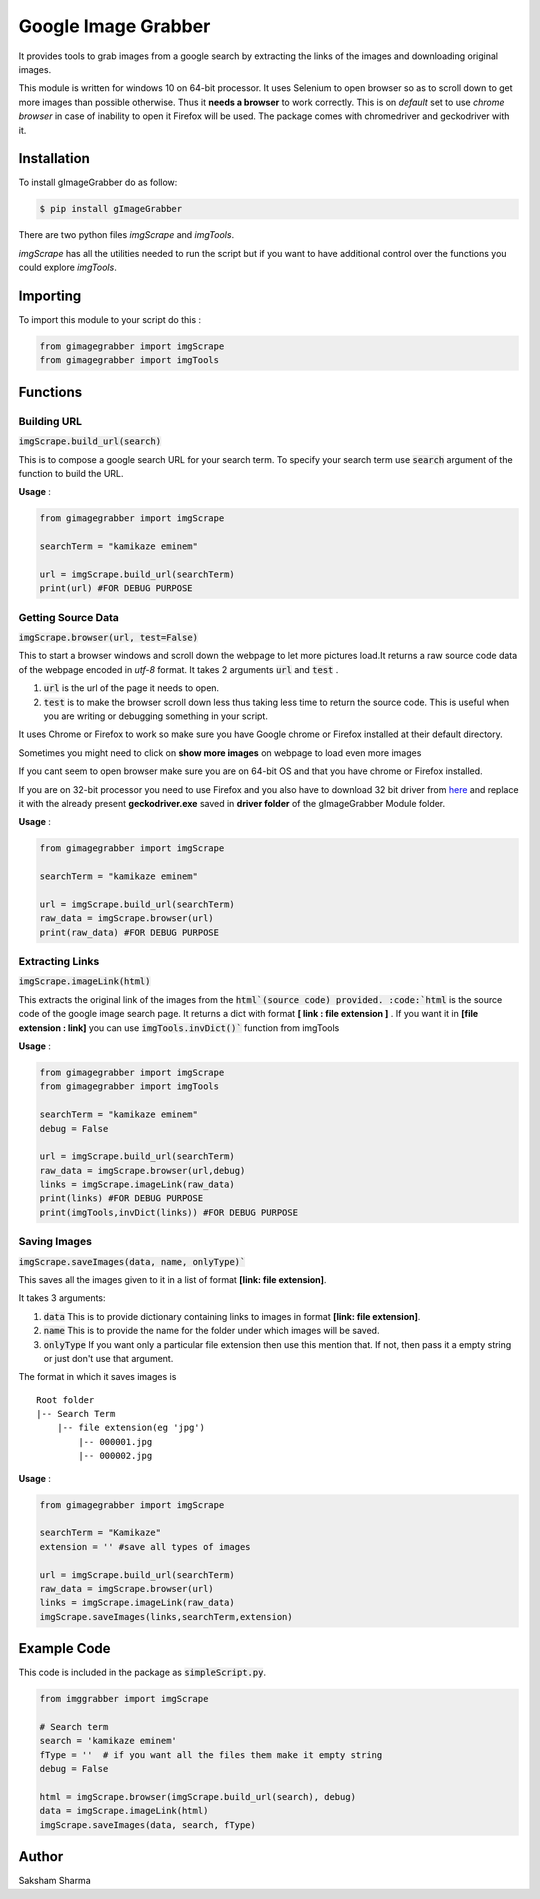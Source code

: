 =====================
Google Image Grabber
=====================


It provides tools to grab images from a google search by extracting the links of
the images and downloading original  images.

This module is written for windows 10 on 64-bit processor.
It uses Selenium to open browser so as to scroll down to get more images than
possible otherwise. Thus it **needs a browser** to work correctly. This is on *default*
set to use *chrome browser* in case of inability to open it Firefox will be used.
The package comes with chromedriver and geckodriver with it.

Installation
============

To install gImageGrabber do as follow:

.. code-block:: console

    $ pip install gImageGrabber

There are two python files *imgScrape* and *imgTools*.

*imgScrape* has all the utilities needed to run the script but if you want to have additional control over the functions
you could explore *imgTools*.

Importing
============

To import this module to your script do this :

.. code-block:: python

    from gimagegrabber import imgScrape
    from gimagegrabber import imgTools


Functions
=========

Building URL
------------

:code:`imgScrape.build_url(search)`

This is to compose a google search URL for your search term.
To specify your search term use :code:`search` argument of the function to build the URL.

**Usage** :

.. code-block:: python

    from gimagegrabber import imgScrape

    searchTerm = "kamikaze eminem"

    url = imgScrape.build_url(searchTerm)
    print(url) #FOR DEBUG PURPOSE


Getting Source Data
--------------------

:code:`imgScrape.browser(url, test=False)`

This to start a browser windows and scroll down the webpage
to let more pictures load.It returns a raw source code data of the webpage encoded in *utf-8* format.
It takes 2 arguments :code:`url` and :code:`test` .

1. :code:`url` is the url of the page it needs to open.

2. :code:`test` is to make the browser scroll down less thus taking less time
   to return the source code. This is useful when you are writing or
   debugging something in your script.


It uses Chrome or Firefox to work so make sure you have Google chrome or Firefox
installed at their default directory.

Sometimes you might need to click on **show more images** on webpage to load even more images

If you cant seem to open browser make sure you are on 64-bit OS and that you have chrome
or Firefox installed.

If you are on 32-bit processor you need to use Firefox and you also have to download 32 bit
driver from `here <https://github.com/mozilla/geckodriver/releases>`_ and replace it with the
already present **geckodriver.exe** saved in **driver folder** of the gImageGrabber Module folder.

**Usage** :

.. code-block:: python

    from gimagegrabber import imgScrape

    searchTerm = "kamikaze eminem"

    url = imgScrape.build_url(searchTerm)
    raw_data = imgScrape.browser(url)
    print(raw_data) #FOR DEBUG PURPOSE


Extracting Links
----------------

:code:`imgScrape.imageLink(html)`

This extracts the original link of the images from the :code:`html`(source code) provided.
:code:`html` is the source code of the google image search page.
It returns a dict with format **[ link : file extension ]** . If you want
it in **[file extension : link]** you can use :code:`imgTools.invDict()`` function from imgTools

**Usage** :

.. code-block:: python

    from gimagegrabber import imgScrape
    from gimagegrabber import imgTools

    searchTerm = "kamikaze eminem"
    debug = False

    url = imgScrape.build_url(searchTerm)
    raw_data = imgScrape.browser(url,debug)
    links = imgScrape.imageLink(raw_data)
    print(links) #FOR DEBUG PURPOSE
    print(imgTools,invDict(links)) #FOR DEBUG PURPOSE

Saving Images
-------------

:code:`imgScrape.saveImages(data, name, onlyType)``

This saves all the images given to it in a list of format
**[link: file extension]**.

It takes 3 arguments:

1. :code:`data`  This is to provide  dictionary containing links to images in format **[link: file extension]**.

2. :code:`name`  This is to provide the name for the folder under which images will be saved.

3. :code:`onlyType`  If you want only a particular file extension then use this mention
   that. If not, then pass it a empty string or just don't use that argument.

The format in which it saves images is

::

    Root folder
    |-- Search Term
        |-- file extension(eg 'jpg')
            |-- 000001.jpg
            |-- 000002.jpg

**Usage** :

.. code-block:: python

    from gimagegrabber import imgScrape

    searchTerm = "Kamikaze"
    extension = '' #save all types of images

    url = imgScrape.build_url(searchTerm)
    raw_data = imgScrape.browser(url)
    links = imgScrape.imageLink(raw_data)
    imgScrape.saveImages(links,searchTerm,extension)


Example Code
============
This code is included in the package as :code:`simpleScript.py`.

.. code-block:: python

    from imggrabber import imgScrape

    # Search term
    search = 'kamikaze eminem'
    fType = ''  # if you want all the files them make it empty string
    debug = False

    html = imgScrape.browser(imgScrape.build_url(search), debug)
    data = imgScrape.imageLink(html)
    imgScrape.saveImages(data, search, fType)


Author
=======

Saksham Sharma
